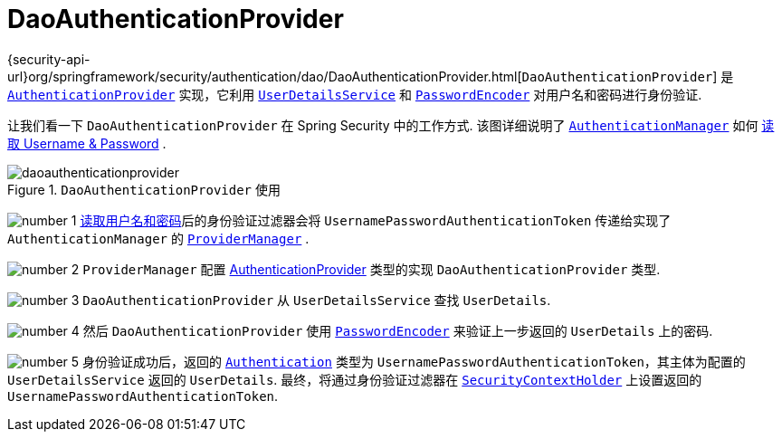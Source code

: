 [[servlet-authentication-daoauthenticationprovider]]
= DaoAuthenticationProvider

{security-api-url}org/springframework/security/authentication/dao/DaoAuthenticationProvider.html[`DaoAuthenticationProvider`] 是  <<servlet-authentication-authenticationprovider,`AuthenticationProvider`>> 实现，它利用  <<servlet-authentication-userdetailsservice,`UserDetailsService`>>  和 <<servlet-authentication-password-storage,`PasswordEncoder`>> 对用户名和密码进行身份验证.

让我们看一下 `DaoAuthenticationProvider` 在 Spring Security 中的工作方式.  该图详细说明了 <<servlet-authentication-authenticationmanager,`AuthenticationManager`>>  如何  <<servlet-authentication-unpwd-input,读取 Username & Password>> .

.`DaoAuthenticationProvider` 使用
image::{figures}/daoauthenticationprovider.png[]

image:{icondir}/number_1.png[] <<servlet-authentication-unpwd-input,读取用户名和密码>>后的身份验证过滤器会将 `UsernamePasswordAuthenticationToken` 传递给实现了 `AuthenticationManager` 的 <<servlet-authentication-providermanager,`ProviderManager`>> .

image:{icondir}/number_2.png[] `ProviderManager` 配置  <<servlet-authentication-authenticationprovider,AuthenticationProvider>> 类型的实现 `DaoAuthenticationProvider` 类型.

image:{icondir}/number_3.png[] `DaoAuthenticationProvider` 从 `UserDetailsService` 查找 `UserDetails`.

image:{icondir}/number_4.png[] 然后 `DaoAuthenticationProvider` 使用 <<servlet-authentication-password-storage,`PasswordEncoder`>>  来验证上一步返回的 `UserDetails` 上的密码.

image:{icondir}/number_5.png[] 身份验证成功后，返回的 <<servlet-authentication-authentication,`Authentication`>>  类型为 `UsernamePasswordAuthenticationToken`，其主体为配置的 `UserDetailsService` 返回的 `UserDetails`.  最终，将通过身份验证过滤器在 <<servlet-authentication-securitycontextholder,`SecurityContextHolder`>>  上设置返回的 `UsernamePasswordAuthenticationToken`.
